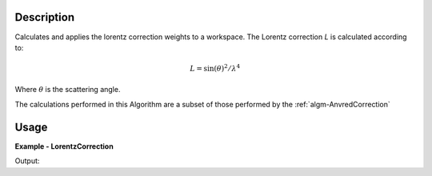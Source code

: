 
.. algorithm::

.. summary::

.. relatedAlgorithms::

.. properties::

Description
-----------

Calculates and applies the lorentz correction weights to a workspace. The Lorentz correction *L* is calculated according to:

.. math:: 
   L = \sin(\theta)^{2}/\lambda^{4}
   
Where :math:`\theta` is the scattering angle.

The calculations performed in this Algorithm are a subset of those performed by the :ref:`algm-AnvredCorrection`

Usage
-----

**Example - LorentzCorrection**

.. testcode:: LorentzCorrectionExample

   tof = Load(Filename='HRP39180.RAW')
   lam = ConvertUnits(InputWorkspace=tof, Target='Wavelength')
   corrected = LorentzCorrection(InputWorkspace=lam)
    
   y = corrected.readY(2)
   e = corrected.readE(2)
   # print first corrected yvalues
   print(y[1:5])
   # print first corrected evalues
   print(e[1:5])

Output:

.. testoutput:: LorentzCorrectionExample

   [ 0.84604876  0.4213364   1.67862035  0.        ]
   [ 0.59824681  0.4213364   0.83931018  0.        ]

.. categories::

.. sourcelink::

